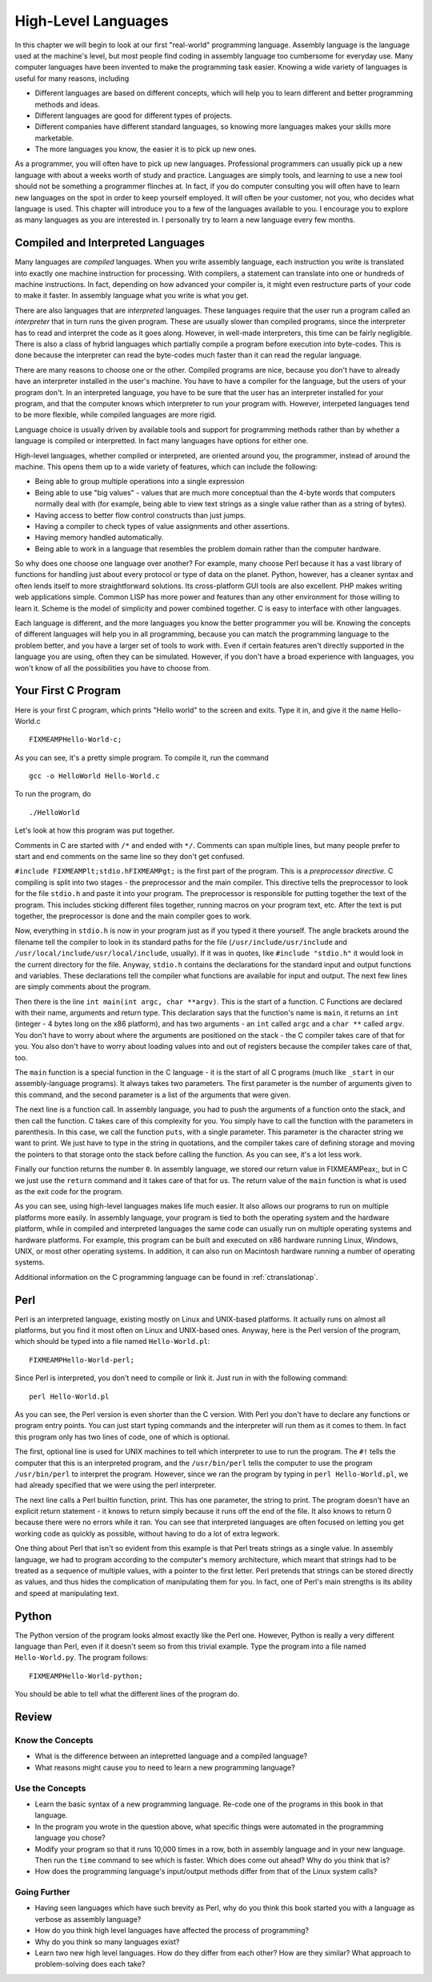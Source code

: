 ..
   Copyright 2002 Jonathan Bartlett

   Permission is granted to copy, distribute and/or modify this
   document under the terms of the GNU Free Documentation License,
   Version 1.1 or any later version published by the Free Software
   Foundation; with no Invariant Sections, with no Front-Cover Texts,
   and with no Back-Cover Texts.  A copy of the license is included in fdl.xml


.. _highlevellanguages:

High-Level Languages
====================

In this chapter we will begin to look at our first "real-world"
programming language. Assembly language is the language used at the
machine's level, but most people find coding in assembly language too
cumbersome for everyday use. Many computer languages have been invented
to make the programming task easier. Knowing a wide variety of languages
is useful for many reasons, including

-  Different languages are based on different concepts, which will help
   you to learn different and better programming methods and ideas.

-  Different languages are good for different types of projects.

-  Different companies have different standard languages, so knowing
   more languages makes your skills more marketable.

-  The more languages you know, the easier it is to pick up new ones.

As a programmer, you will often have to pick up new languages.
Professional programmers can usually pick up a new language with about a
weeks worth of study and practice. Languages are simply tools, and
learning to use a new tool should not be something a programmer flinches
at. In fact, if you do computer consulting you will often have to learn
new languages on the spot in order to keep yourself employed. It will
often be your customer, not you, who decides what language is used. This
chapter will introduce you to a few of the languages available to you. I
encourage you to explore as many languages as you are interested in. I
personally try to learn a new language every few months.

Compiled and Interpreted Languages
----------------------------------

Many languages are *compiled* languages. When you write assembly
language, each instruction you write is translated into exactly one
machine instruction for processing. With compilers, a statement can
translate into one or hundreds of machine instructions. In fact,
depending on how advanced your compiler is, it might even restructure
parts of your code to make it faster. In assembly language what you
write is what you get.

There are also languages that are *interpreted* languages. These
languages require that the user run a program called an *interpreter*
that in turn runs the given program. These are usually slower than
compiled programs, since the interpreter has to read and interpret the
code as it goes along. However, in well-made interpreters, this time can
be fairly negligible. There is also a class of hybrid languages which
partially compile a program before execution into byte-codes. This is
done because the interpreter can read the byte-codes much faster than it
can read the regular language.

There are many reasons to choose one or the other. Compiled programs are
nice, because you don't have to already have an interpreter installed in
the user's machine. You have to have a compiler for the language, but
the users of your program don't. In an interpreted language, you have to
be sure that the user has an interpreter installed for your program, and
that the computer knows which interpreter to run your program with.
However, interpeted languages tend to be more flexible, while compiled
languages are more rigid.

Language choice is usually driven by available tools and support for
programming methods rather than by whether a language is compiled or
interpretted. In fact many languages have options for either one.

High-level languages, whether compiled or interpreted, are oriented
around you, the programmer, instead of around the machine. This opens
them up to a wide variety of features, which can include the following:

-  Being able to group multiple operations into a single expression

-  Being able to use "big values" - values that are much more conceptual
   than the 4-byte words that computers normally deal with (for example,
   being able to view text strings as a single value rather than as a
   string of bytes).

-  Having access to better flow control constructs than just jumps.

-  Having a compiler to check types of value assignments and other
   assertions.

-  Having memory handled automatically.

-  Being able to work in a language that resembles the problem domain
   rather than the computer hardware.

So why does one choose one language over another? For example, many
choose Perl because it has a vast library of functions for handling just
about every protocol or type of data on the planet. Python, however, has
a cleaner syntax and often lends itself to more straightforward
solutions. Its cross-platform GUI tools are also excellent. PHP makes
writing web applications simple. Common LISP has more power and features
than any other environment for those willing to learn it. Scheme is the
model of simplicity and power combined together. C is easy to interface
with other languages.

Each language is different, and the more languages you know the better
programmer you will be. Knowing the concepts of different languages will
help you in all programming, because you can match the programming
language to the problem better, and you have a larger set of tools to
work with. Even if certain features aren't directly supported in the
language you are using, often they can be simulated. However, if you
don't have a broad experience with languages, you won't know of all the
possibilities you have to choose from.

Your First C Program
--------------------

Here is your first C program, which prints "Hello world" to the screen
and exits. Type it in, and give it the name Hello-World.c

::

   FIXMEAMPHello-World-c;

As you can see, it's a pretty simple program. To compile it, run the
command

::

   gcc -o HelloWorld Hello-World.c

To run the program, do

::

   ./HelloWorld

Let's look at how this program was put together.

Comments in C are started with ``/*`` and ended with ``*/``. Comments
can span multiple lines, but many people prefer to start and end
comments on the same line so they don't get confused.

``#include FIXMEAMPlt;stdio.hFIXMEAMPgt;`` is the first part of the
program. This is a *preprocessor directive*. C compiling is split into
two stages - the preprocessor and the main compiler. This directive
tells the preprocessor to look for the file ``stdio.h`` and paste it
into your program. The preprocessor is responsible for putting together
the text of the program. This includes sticking different files
together, running macros on your program text, etc. After the text is
put together, the preprocessor is done and the main compiler goes to
work.

Now, everything in ``stdio.h`` is now in your program just as if you
typed it there yourself. The angle brackets around the filename tell the
compiler to look in its standard paths for the file
(``/usr/include/usr/include`` and
``/usr/local/include/usr/local/include``, usually). If it was in quotes,
like ``#include "stdio.h"`` it would look in the current directory for
the file. Anyway, ``stdio.h`` contains the declarations for the standard
input and output functions and variables. These declarations tell the
compiler what functions are available for input and output. The next few
lines are simply comments about the program.

Then there is the line ``int main(int argc, char **argv)``. This is the
start of a function. C Functions are declared with their name, arguments
and return type. This declaration says that the function's name is
``main``, it returns an ``int`` (integer - 4 bytes long on the x86
platform), and has two arguments - an ``int`` called ``argc`` and a
``char **`` called ``argv``. You don't have to worry about where the
arguments are positioned on the stack - the C compiler takes care of
that for you. You also don't have to worry about loading values into and
out of registers because the compiler takes care of that, too.

The ``main`` function is a special function in the C language - it is
the start of all C programs (much like ``_start`` in our
assembly-language programs). It always takes two parameters. The first
parameter is the number of arguments given to this command, and the
second parameter is a list of the arguments that were given.

The next line is a function call. In assembly language, you had to push
the arguments of a function onto the stack, and then call the function.
C takes care of this complexity for you. You simply have to call the
function with the parameters in parenthesis. In this case, we call the
function ``puts``, with a single parameter. This parameter is the
character string we want to print. We just have to type in the string in
quotations, and the compiler takes care of defining storage and moving
the pointers to that storage onto the stack before calling the function.
As you can see, it's a lot less work.

Finally our function returns the number ``0``. In assembly language, we
stored our return value in FIXMEAMPeax;, but in C we just use the
``return`` command and it takes care of that for us. The return value of
the ``main`` function is what is used as the exit code for the program.

As you can see, using high-level languages makes life much easier. It
also allows our programs to run on multiple platforms more easily. In
assembly language, your program is tied to both the operating system and
the hardware platform, while in compiled and interpreted languages the
same code can usually run on multiple operating systems and hardware
platforms. For example, this program can be built and executed on x86
hardware running Linux, Windows, UNIX, or most other operating systems.
In addition, it can also run on Macintosh hardware running a number of
operating systems.

Additional information on the C programming language can be found in
:ref:`ctranslationap`.

Perl
----

Perl is an interpreted language, existing mostly on Linux and UNIX-based
platforms. It actually runs on almost all platforms, but you find it
most often on Linux and UNIX-based ones. Anyway, here is the Perl
version of the program, which should be typed into a file named
``Hello-World.pl``:

::

   FIXMEAMPHello-World-perl;

Since Perl is interpreted, you don't need to compile or link it. Just
run in with the following command:

::

   perl Hello-World.pl

As you can see, the Perl version is even shorter than the C version.
With Perl you don't have to declare any functions or program entry
points. You can just start typing commands and the interpreter will run
them as it comes to them. In fact this program only has two lines of
code, one of which is optional.

The first, optional line is used for UNIX machines to tell which
interpreter to use to run the program. The ``#!`` tells the computer
that this is an interpreted program, and the ``/usr/bin/perl`` tells the
computer to use the program ``/usr/bin/perl`` to interpret the program.
However, since we ran the program by typing in ``perl Hello-World.pl``,
we had already specified that we were using the perl interpreter.

The next line calls a Perl builtin function, print. This has one
parameter, the string to print. The program doesn't have an explicit
return statement - it knows to return simply because it runs off the end
of the file. It also knows to return 0 because there were no errors
while it ran. You can see that interpreted languages are often focused
on letting you get working code as quickly as possible, without having
to do a lot of extra legwork.

One thing about Perl that isn't so evident from this example is that
Perl treats strings as a single value. In assembly language, we had to
program according to the computer's memory architecture, which meant
that strings had to be treated as a sequence of multiple values, with a
pointer to the first letter. Perl pretends that strings can be stored
directly as values, and thus hides the complication of manipulating them
for you. In fact, one of Perl's main strengths is its ability and speed
at manipulating text.

Python
------

The Python version of the program looks almost exactly like the Perl
one. However, Python is really a very different language than Perl, even
if it doesn't seem so from this trivial example. Type the program into a
file named ``Hello-World.py``. The program follows:

::

   FIXMEAMPHello-World-python;

You should be able to tell what the different lines of the program do.

Review
------

Know the Concepts
~~~~~~~~~~~~~~~~~

-  What is the difference between an intepretted language and a compiled
   language?

-  What reasons might cause you to need to learn a new programming
   language?

Use the Concepts
~~~~~~~~~~~~~~~~

-  Learn the basic syntax of a new programming language. Re-code one of
   the programs in this book in that language.

-  In the program you wrote in the question above, what specific things
   were automated in the programming language you chose?

-  Modify your program so that it runs 10,000 times in a row, both in
   assembly language and in your new language. Then run the ``time``
   command to see which is faster. Which does come out ahead? Why do you
   think that is?

-  How does the programming language's input/output methods differ from
   that of the Linux system calls?

Going Further
~~~~~~~~~~~~~

-  Having seen languages which have such brevity as Perl, why do you
   think this book started you with a language as verbose as assembly
   language?

-  How do you think high level languages have affected the process of
   programming?

-  Why do you think so many languages exist?

-  Learn two new high level languages. How do they differ from each
   other? How are they similar? What approach to problem-solving does
   each take?

